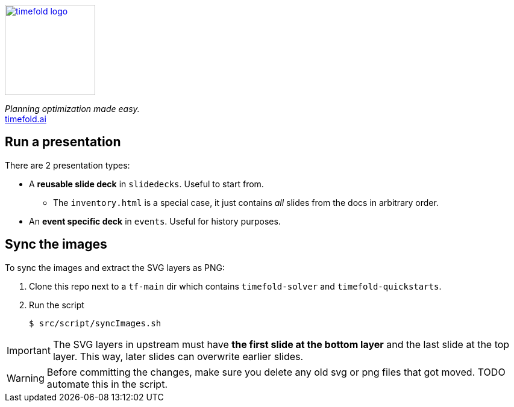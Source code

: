 image::src/timefold-solver-docs/shared/timefold-logo.png[link="https://timefold.ai",Timefold,150,150,align="center"]

_Planning optimization made easy._ +
https://timefold.ai[timefold.ai]

== Run a presentation

There are 2 presentation types:

* A *reusable slide deck* in `slidedecks`. Useful to start from.
** The `inventory.html` is a special case, it just contains _all_ slides from the docs in arbitrary order.
* An *event specific deck* in `events`. Useful for history purposes.

== Sync the images

To sync the images and extract the SVG layers as PNG:

. Clone this repo next to a `tf-main` dir which contains `timefold-solver` and `timefold-quickstarts`.

. Run the script
+
----
$ src/script/syncImages.sh
----

IMPORTANT: The SVG layers in upstream must have *the first slide at the bottom layer*
and the last slide at the top layer.
This way, later slides can overwrite earlier slides.

WARNING: Before committing the changes, make sure you delete any old svg or png files that got moved.
TODO automate this in the script.
